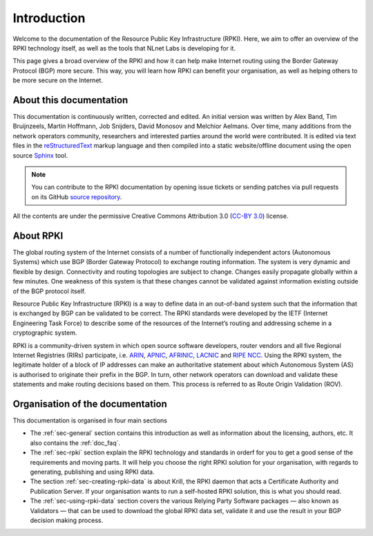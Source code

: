 .. _doc_about_intro:

Introduction
------------

Welcome to the documentation of the Resource Public Key Infrastructure (RPKI). Here, we aim to offer an overview of the RPKI technology itself, as well as the tools that NLnet Labs is developing for it. 

This page gives a broad overview of the RPKI and how it can help make Internet routing using the Border Gateway Protocol (BGP) more secure. This way, you will learn how RPKI can benefit your organisation, as well as helping others to be more secure on the Internet.

About this documentation
++++++++++++++++++++++++

This documentation is continuously written, corrected and edited. An initial version was written by Alex Band, Tim Bruijnzeels, Martin Hoffmann, Job Snijders, David Monosov and Melchior Aelmans. Over time, many additions from the network operators community, researchers and interested parties around the world were contributed. It is edited via text files in the
`reStructuredText <http://www.sphinx-doc.org/en/stable/rest.html>`_ markup
language and then compiled into a static website/offline document using the
open source `Sphinx <http://www.sphinx-doc.org>`_ tool.

.. note:: You can contribute to the RPKI documentation by opening issue tickets
          or sending patches via pull requests on its GitHub
          `source repository <https://github.com/NLnetLabs/rpki-doc>`_.

All the contents are under the permissive Creative Commons Attribution 3.0
(`CC-BY 3.0 <https://creativecommons.org/licenses/by/3.0/>`_) license.

About RPKI
++++++++++

The global routing system of the Internet consists of a number of functionally independent actors (Autonomous Systems) which use BGP (Border Gateway Protocol) to exchange routing information. The system is very dynamic and flexible by design. Connectivity and routing topologies are subject to change. Changes easily propagate globally within a few minutes. One weakness of this system is that these changes cannot be validated against information existing outside of the BGP protocol itself.

Resource Public Key Infrastructure (RPKI) is a way to define data in an out-of-band system such that the information that is exchanged by BGP can be validated to be correct. The RPKI standards were developed by the IETF (Internet Engineering Task Force) to describe some of the resources of the Internet’s routing and addressing scheme in a cryptographic system.

RPKI is a community-driven system in which open source software developers, router vendors and all five Regional Internet Registries (RIRs) participate, i.e. `ARIN <https://www.arin.net/resources/rpki/>`_, `APNIC <https://www.apnic.net/community/security/resource-certification/>`_, `AFRINIC <https://www.afrinic.net/resource-certification>`_, `LACNIC <https://www.lacnic.net/640/2/lacnic/general-information-resource-certification-system-rpki>`_ and `RIPE NCC <https://www.ripe.net/manage-ips-and-asns/resource-management/certification/>`_. Using the RPKI system, the legitimate holder of a block of IP addresses can make an authoritative statement about which Autonomous System (AS) is authorised to originate their prefix in the BGP. In turn, other network operators can download and validate these statements and make routing decisions based on them. This process is referred to as Route Origin Validation (ROV).

Organisation of the documentation
+++++++++++++++++++++++++++++++++

This documentation is organised in four main sections 

- The :ref:`sec-general` section contains this introduction as well as
  information about the licensing, authors, etc. It also contains the :ref:`doc_faq`.
- The :ref:`sec-rpki` section explain the RPKI technology and standards in orderf for you to get a good sense of the requirements and moving parts. It will help you choose the right RPKI solution for your organisation, with regards to generating, publishing and using RPKI data.
- The section :ref:`sec-creating-rpki-data` is about Krill, the RPKI daemon that acts a Certificate Authority and Publication Server. If your organisation wants to run a self-hosted RPKI solution, this is what you should read.
- The :ref:`sec-using-rpki-data` section covers the various Relying Party Software packages — also known as Validators — that can be used to download the global RPKI data set, validate it and use the result in your BGP decision making process.
